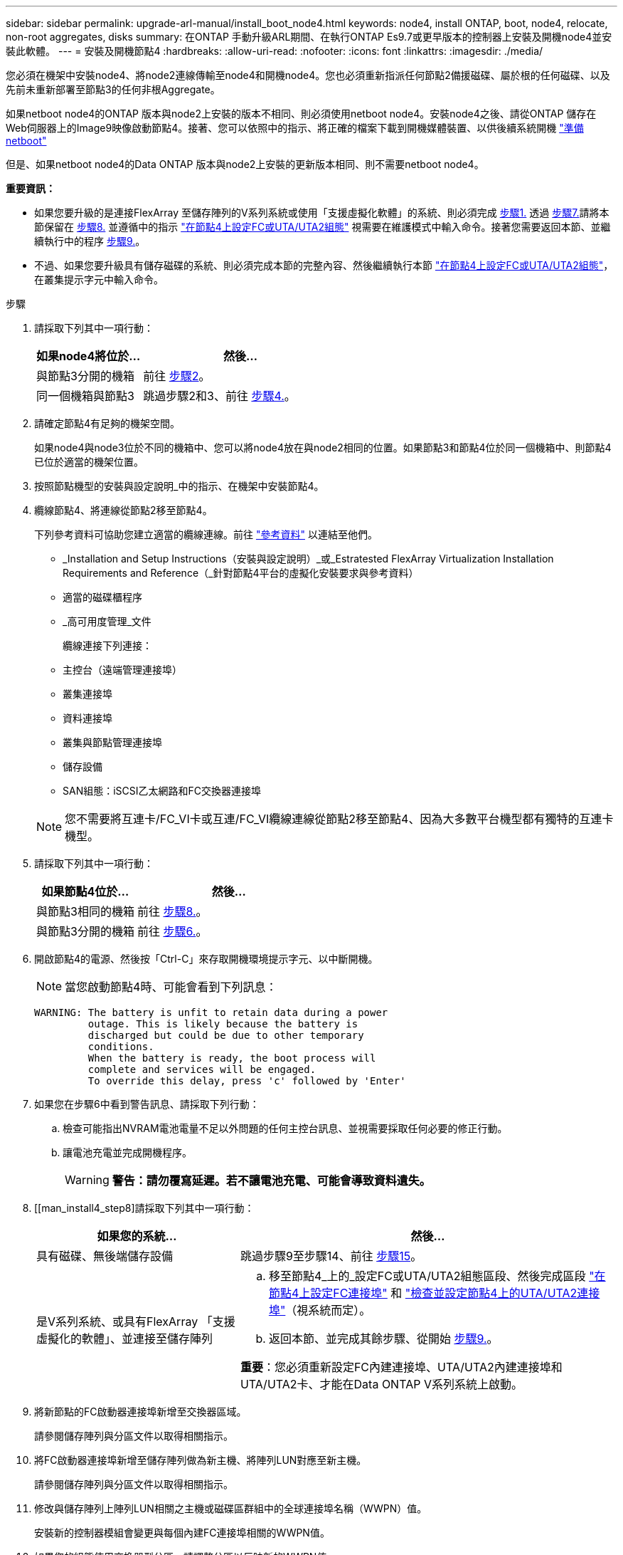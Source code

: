 ---
sidebar: sidebar 
permalink: upgrade-arl-manual/install_boot_node4.html 
keywords: node4, install ONTAP, boot, node4, relocate, non-root aggregates, disks 
summary: 在ONTAP 手動升級ARL期間、在執行ONTAP Es9.7或更早版本的控制器上安裝及開機node4並安裝此軟體。 
---
= 安裝及開機節點4
:hardbreaks:
:allow-uri-read: 
:nofooter: 
:icons: font
:linkattrs: 
:imagesdir: ./media/


[role="lead"]
您必須在機架中安裝node4、將node2連線傳輸至node4和開機node4。您也必須重新指派任何節點2備援磁碟、屬於根的任何磁碟、以及先前未重新部署至節點3的任何非根Aggregate。

如果netboot node4的ONTAP 版本與node2上安裝的版本不相同、則必須使用netboot node4。安裝node4之後、請從ONTAP 儲存在Web伺服器上的Image9映像啟動節點4。接著、您可以依照中的指示、將正確的檔案下載到開機媒體裝置、以供後續系統開機 link:prepare_for_netboot.html["準備netboot"]

但是、如果netboot node4的Data ONTAP 版本與node2上安裝的更新版本相同、則不需要netboot node4。

*重要資訊：*

* 如果您要升級的是連接FlexArray 至儲存陣列的V系列系統或使用「支援虛擬化軟體」的系統、則必須完成 <<man_install4_Step1,步驟1.>> 透過 <<man_install4_Step7,步驟7.>>請將本節保留在 <<man_install4_Step8,步驟8.>> 並遵循中的指示 link:set_fc_uta_uta2_config_node4.html["在節點4上設定FC或UTA/UTA2組態"] 視需要在維護模式中輸入命令。接著您需要返回本節、並繼續執行中的程序 <<man_install4_Step9,步驟9.>>。
* 不過、如果您要升級具有儲存磁碟的系統、則必須完成本節的完整內容、然後繼續執行本節 link:set_fc_uta_uta2_config_node4.html["在節點4上設定FC或UTA/UTA2組態"]，在叢集提示字元中輸入命令。


.步驟
. [[man_install4_Step1]]請採取下列其中一項行動：
+
[cols="35,65"]
|===
| 如果node4將位於... | 然後... 


| 與節點3分開的機箱 | 前往 <<man_install4_Step2,步驟2>>。 


| 同一個機箱與節點3 | 跳過步驟2和3、前往 <<man_install4_Step4,步驟4.>>。 
|===
. [[man_install4_Step2]]請確定節點4有足夠的機架空間。
+
如果node4與node3位於不同的機箱中、您可以將node4放在與node2相同的位置。如果節點3和節點4位於同一個機箱中、則節點4已位於適當的機架位置。

. 按照節點機型的安裝與設定說明_中的指示、在機架中安裝節點4。
. [[man_install4_stip4]]纜線節點4、將連線從節點2移至節點4。
+
下列參考資料可協助您建立適當的纜線連線。前往 link:other_references.html["參考資料"] 以連結至他們。

+
** _Installation and Setup Instructions（安裝與設定說明）_或_Estratested FlexArray Virtualization Installation Requirements and Reference（_針對節點4平台的虛擬化安裝要求與參考資料）
** 適當的磁碟櫃程序
** _高可用度管理_文件
+
纜線連接下列連接：

** 主控台（遠端管理連接埠）
** 叢集連接埠
** 資料連接埠
** 叢集與節點管理連接埠
** 儲存設備
** SAN組態：iSCSI乙太網路和FC交換器連接埠


+

NOTE: 您不需要將互連卡/FC_VI卡或互連/FC_VI纜線連線從節點2移至節點4、因為大多數平台機型都有獨特的互連卡機型。

. 請採取下列其中一項行動：
+
[cols="35,65"]
|===
| 如果節點4位於... | 然後... 


| 與節點3相同的機箱 | 前往 <<man_install4_Step8,步驟8.>>。 


| 與節點3分開的機箱 | 前往 <<man_install4_Step6,步驟6.>>。 
|===
. [[man_install4_Step6]]開啟節點4的電源、然後按「Ctrl-C」來存取開機環境提示字元、以中斷開機。
+

NOTE: 當您啟動節點4時、可能會看到下列訊息：

+
[listing]
----
WARNING: The battery is unfit to retain data during a power
         outage. This is likely because the battery is
         discharged but could be due to other temporary
         conditions.
         When the battery is ready, the boot process will
         complete and services will be engaged.
         To override this delay, press 'c' followed by 'Enter'
----
. [[man_install4_stept7]]如果您在步驟6中看到警告訊息、請採取下列行動：
+
.. 檢查可能指出NVRAM電池電量不足以外問題的任何主控台訊息、並視需要採取任何必要的修正行動。
.. 讓電池充電並完成開機程序。
+

WARNING: *警告：請勿覆寫延遲。若不讓電池充電、可能會導致資料遺失。*



. [[man_install4_step8]請採取下列其中一項行動：
+
[cols="35,65"]
|===
| 如果您的系統... | 然後... 


| 具有磁碟、無後端儲存設備 | 跳過步驟9至步驟14、前往 <<man_install4_Step15,步驟15>>。 


| 是V系列系統、或具有FlexArray 「支援虛擬化的軟體」、並連接至儲存陣列  a| 
.. 移至節點4_上的_設定FC或UTA/UTA2組態區段、然後完成區段 link:set_fc_uta_uta2_config_node4.html#configure-fc-ports-on-node4["在節點4上設定FC連接埠"] 和 link:set_fc_uta_uta2_config_node4.html#check-and-configure-utauta2-ports-on-node4["檢查並設定節點4上的UTA/UTA2連接埠"]（視系統而定）。
.. 返回本節、並完成其餘步驟、從開始 <<man_install4_Step9,步驟9.>>。


*重要*：您必須重新設定FC內建連接埠、UTA/UTA2內建連接埠和UTA/UTA2卡、才能在Data ONTAP V系列系統上啟動。

|===
. [[man_install4_Step9]]將新節點的FC啟動器連接埠新增至交換器區域。
+
請參閱儲存陣列與分區文件以取得相關指示。

. 將FC啟動器連接埠新增至儲存陣列做為新主機、將陣列LUN對應至新主機。
+
請參閱儲存陣列與分區文件以取得相關指示。

. 修改與儲存陣列上陣列LUN相關之主機或磁碟區群組中的全球連接埠名稱（WWPN）值。
+
安裝新的控制器模組會變更與每個內建FC連接埠相關的WWPN值。

. 如果您的組態使用交換器型分區、請調整分區以反映新的WWPN值。
. 輸入下列命令並檢查其輸出、確認節點4現在可以看到陣列LUN：
+
"syssconfig -v"

+
系統會顯示每個FC啟動器連接埠可見的所有陣列LUN。如果看不到陣列LUN、您就無法在本節稍後將磁碟從節點2重新指派至節點4。

. 按「Ctrl-C」顯示開機功能表、然後選取「維護模式」。
. [[man_install4_Step15]在維護模式提示字元中、輸入下列命令：
+
《停止》

+
系統會在開機環境提示字元停止。

. 設定node4 ONTAP 以供使用：
+
「預設值」

. 如果在此組態中使用FDE、則必須將「Setenv bootarg.storageencryption支援」變數設為「true」、並將「kmip.init.maxwait`變數」設為「Off」、以避免在節點2組態載入後發生開機迴圈：
+
「etenv bootarg.storageencryption。支援true」

+
「kmip.init.maxwait關」

. 如果ONTAP 節點4上安裝的版本的資訊與ONTAP 節點2上安裝的版本資訊相同或更新、請輸入下列命令：
+
Boot_ONTAP功能表

. 請採取下列其中一項行動：
+
[cols="35,65"]
|===
| 如果您要升級的系統... | 然後... 


| 節點4上沒有正確或最新ONTAP 的版本 | 前往 <<man_install4_Step20,步驟20>>。 


| 節點4上有正確或最新版本ONTAP 的資訊 | 前往 <<man_install4_Step25,步驟25>>。 
|===
. [[man_install4_Step20]]選擇下列其中一項動作來設定netboot連線。
+

NOTE: 您必須使用管理連接埠和IP位址做為netboot連線。請勿使用資料LIF IP位址、否則在執行升級時可能會發生資料中斷。

+
[cols="30,70"]
|===
| 如果動態主機組態傳輸協定（DHCP）是... | 然後... 


| 執行中 | 在開機環境提示字元中輸入下列命令、即可自動設定連線：「ifconfige0M -auto」 


| 未執行 | 在開機環境提示字元中輸入下列命令、手動設定連線：「ifconfige0M -addr=<filer_addr> mask=<網路遮罩>-gateway=<DNs_addr> domain=<DNs_domain>''<filer_addr>'是儲存系統的IP位址。「網路遮罩」是儲存系統的網路遮罩。「<閘道>」是儲存系統的閘道。'<DNs_addr>'是網路上名稱伺服器的IP位址。'<DNs_domain>'是網域名稱服務（DNS）網域名稱。如果使用此選用參數、則不需要netboot伺服器URL中的完整網域名稱；您只需要伺服器的主機名稱。*附註*：您的介面可能需要其他參數。在韌體提示字元中輸入「Help ifconfig」以取得詳細資料。 
|===
. 在節點4上執行netboot：
+
[cols="30,70"]
|===
| 適用於... | 然後... 


| FAS / AFF8000系列系統 | “netboot \http://<web_server_ip/path_to_webaccessible_directory>/netboot/kernel` 


| 所有其他系統 | “netboot \http://<web_server_ip/path_to_webaccessible_directory/ontap_version>_image.tgz` 
|===
+
「<path_to_the_web-易於 存取的目錄>」應該會引導您下載「<ONTAP_VERSION >_image.tgz」 link:prepare_for_netboot.html#man_netboot_Step1["步驟1."] 在_Prepare for netboot_一節中。

+

NOTE: 請勿中斷開機。

. 從開機功能表中、選取「Option（7）Install new software first」（選項（7）先安裝新軟體）。
+
此功能表選項會下載新Data ONTAP 的功能表映像、並將其安裝至開機裝置。

+
請忽略下列訊息：

+
「HA配對不支援此程序進行不中斷升級」

+
本附註適用於Data ONTAP 不中斷營運的更新功能、不適用於控制器升級。

. [[man_install4_step23]如果系統提示您繼續此程序、請輸入y、並在系統提示您輸入套件時、輸入URL：
+
http://<web_server_ip/path_to_web-accessible_directory/ontap_version>_image.tgz`

. 完成下列子步驟：
+
.. 當您看到下列提示時、請輸入「n」跳過備份恢復：
+
[listing]
----
Do you want to restore the backup configuration now? {y|n}
----
.. 當您看到下列提示時、輸入「y」重新開機：
+
[listing]
----
The node must be rebooted to start using the newly installed software. Do you want to reboot now? {y|n}
----
+
控制器模組會重新開機、但會在開機功能表停止、因為開機裝置已重新格式化、需要還原組態資料。



. [[man_install4_Step25]從開機功能表選取維護模式「5」、然後在系統提示您繼續開機時輸入「y」。
. [[man_install4_Step26]在繼續之前、請前往 link:set_fc_uta_uta2_config_node4.html["在節點4上設定FC或UTA/UTA2組態"] 可對節點上的FC或UTA/UTA2連接埠進行必要的變更。進行這些區段中建議的變更、重新啟動節點、然後進入維護模式。
. 輸入以下命令並檢查輸出以找出節點4的系統ID：
+
「展示-A'」

+
系統會顯示節點的系統ID及其磁碟的相關資訊、如下列範例所示：

+
[listing]
----
*> disk show -a
Local System ID: 536881109
DISK         OWNER                       POOL   SERIAL NUMBER   HOME
------------ -------------               -----  -------------   -------------
0b.02.23     nst-fas2520-2(536880939)    Pool0  KPG2RK6F        nst-fas2520-2(536880939)
0b.02.13     nst-fas2520-2(536880939)    Pool0  KPG3DE4F        nst-fas2520-2(536880939)
0b.01.13     nst-fas2520-2(536880939)    Pool0  PPG4KLAA        nst-fas2520-2(536880939)
......
0a.00.0                   (536881109)    Pool0  YFKSX6JG                     (536881109)
......
----
. 重新指派節點2的備援磁碟、屬於根磁碟的磁碟、以及未重新放置到區段前面節點3的任何非根Aggregate link:relocate_non_root_aggr_node2_node3.html["將非根Aggregate從節點2重新部署到節點3"]：
+
[cols="35,65"]
|===
| 磁碟類型... | 執行命令... 


| 共享磁碟 | "Disk reassign-s``<node2_sysid>-d <node4_sysid>-p <node3_sysid>' 


| 無共享 | 「磁碟重新指派-s」、「<節點2_sysid>-d <節點4_sysid>'」 
|===
+
如需「<節點2_sysid>'」值、請使用中擷取的資訊 link:record_node2_information.html#man_node2_info_step10["步驟10"] 的「_Record node2 information_」區段。對於「<節點4_sysid>'」、請使用中擷取的資訊 <<man_install4_step23,步驟23>>。

+

NOTE: 只有在存在共享磁碟時、維護模式才需要使用「-p」選項。

+
「磁碟重新指派」命令只會重新指派目前擁有者為「<節點2_sysid>'」的磁碟。

+
系統會顯示下列訊息：

+
[listing]
----
Partner node must not be in Takeover mode during disk reassignment from maintenance mode.
Serious problems could result!!
Do not proceed with reassignment if the partner is in takeover mode. Abort reassignment (y/n)? n
----
+
當要求中止磁碟重新指派時、請輸入「n」。

+
當系統要求您中止磁碟重新指派時、您必須回答一系列的提示、如下列步驟所示：

+
.. 系統會顯示下列訊息：
+
[listing]
----
After the node becomes operational, you must perform a takeover and giveback of the HA partner node to ensure disk reassignment is successful.
Do you want to continue (y/n)? y
----
.. 輸入「y」繼續。
+
系統會顯示下列訊息：

+
[listing]
----
Disk ownership will be updated on all disks previously belonging to Filer with sysid <sysid>.
Do you want to continue (y/n)? y
----
.. 輸入「y」以更新磁碟擁有權。


. 如果您要從具有外部磁碟的系統升級至支援內部和外部磁碟的系統（例如A800系統）、請將node4設為root、以確認從node2的根Aggregate開機。
+

WARNING: *警告：您必須依照所示的確切順序執行下列子步驟；否則可能導致中斷運作、甚至導致資料遺失。*

+
下列程序會將node4設定為從節點2的根Aggregate開機：

+
.. 檢查node2 Aggregate的RAID、plex和Checksum資訊：
+
「aggr狀態-r」

.. 檢查node2 Aggregate的整體狀態：
+
「aggr狀態」

.. 如有必要、請將node2 Aggregate上線：
+
「aggr_online root_aggr_from _」

.. 防止節點4從其原始根Aggregate開機：
+
「aggr offline <root_aggr_on_node4>'」

.. 將node2根Aggregate設為節點4的新根Aggregate：
+
「aggr options aggr_ffrom _」（aggr_from _）<節點2> root（根）



. 輸入下列命令並觀察輸出、確認控制器和機箱已設定為「ha」：
+
《ha-config show》

+
以下範例顯示「ha-config show」命令的輸出：

+
[listing]
----
*> ha-config show
   Chassis HA configuration: ha
   Controller HA configuration: ha
----
+
無論系統是在HA配對或獨立組態中、都會記錄在PROm中。獨立式系統或HA配對內的所有元件的狀態必須相同。

+
如果控制器和機箱未設定為「ha」、請使用下列命令修正組態：

+
「ha-config modify控制器ha」

+
「ha-config modify機箱ha」。

+
如果您使用MetroCluster 的是功能不完全的組態、請使用下列命令來修正組態：

+
「ha-config modify控制器MCC」

+
「ha-config modify機箱MCC」。

. 摧毀節點4上的信箱：
+
《破壞本地的信箱》

. 結束維護模式：
+
《停止》

+
系統會在開機環境提示字元停止。

. 在節點3上、檢查系統日期、時間和時區：
+
'日期'

. 在節點4上、檢查開機環境提示字元的日期：
+
「如何日期」

. 如有必要、請在節點4上設定日期：
+
「et date <mm/dd/yed>'

. 在節點4上、檢查開機環境提示字元的時間：
+
「時間安排」

. 如有必要、請在節點4上設定時間：
+
「設定時間<hh：mm：ss>」

. 請確認合作夥伴系統ID的設定是否正確、如所述 <<man_install4_Step26,步驟26>> 選項下。
+
《prontenv合作夥伴sysid》

. 如有必要、請在節點4上設定合作夥伴系統ID：
+
「etenv PARTNER-sysid <node3_sysid>'」

+
.. 儲存設定：
+
「aveenv」



. 在開機環境提示字元下進入開機功能表：
+
Boot_ONTAP功能表

. 在開機功能表中、於提示字元輸入「6」、從備份組態*選取選項*（6）Update flash。
+
系統會顯示下列訊息：

+
[listing]
----
This will replace all flash-based configuration with the last backup to disks. Are you sure you want to continue?:
----
. 在提示符下輸入「y」。
+
開機會正常進行、系統會提示您確認系統ID不相符。

+

NOTE: 系統可能會重新開機兩次、然後才顯示不相符的警告。

. 確認不相符。在正常開機之前、節點可能會完成一輪重新開機。
. 登入節點4。

